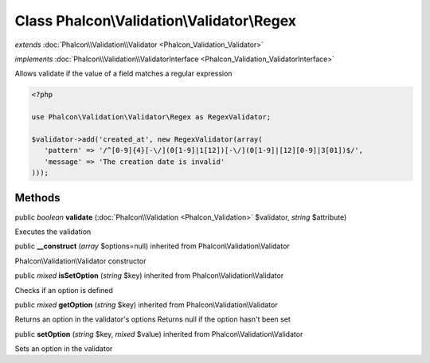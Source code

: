 Class **Phalcon\\Validation\\Validator\\Regex**
===============================================

*extends* :doc:`Phalcon\\Validation\\Validator <Phalcon_Validation_Validator>`

*implements* :doc:`Phalcon\\Validation\\ValidatorInterface <Phalcon_Validation_ValidatorInterface>`

Allows validate if the value of a field matches a regular expression  

.. code-block:: php

    <?php

    use Phalcon\Validation\Validator\Regex as RegexValidator;
    
    $validator->add('created_at', new RegexValidator(array(
       'pattern' => '/^[0-9]{4}[-\/](0[1-9]|1[12])[-\/](0[1-9]|[12][0-9]|3[01])$/',
       'message' => 'The creation date is invalid'
    )));



Methods
---------

public *boolean*  **validate** (:doc:`Phalcon\\Validation <Phalcon_Validation>` $validator, *string* $attribute)

Executes the validation



public  **__construct** (*array* $options=null) inherited from Phalcon\\Validation\\Validator

Phalcon\\Validation\\Validator constructor



public *mixed*  **isSetOption** (*string* $key) inherited from Phalcon\\Validation\\Validator

Checks if an option is defined



public *mixed*  **getOption** (*string* $key) inherited from Phalcon\\Validation\\Validator

Returns an option in the validator's options Returns null if the option hasn't been set



public  **setOption** (*string* $key, *mixed* $value) inherited from Phalcon\\Validation\\Validator

Sets an option in the validator



